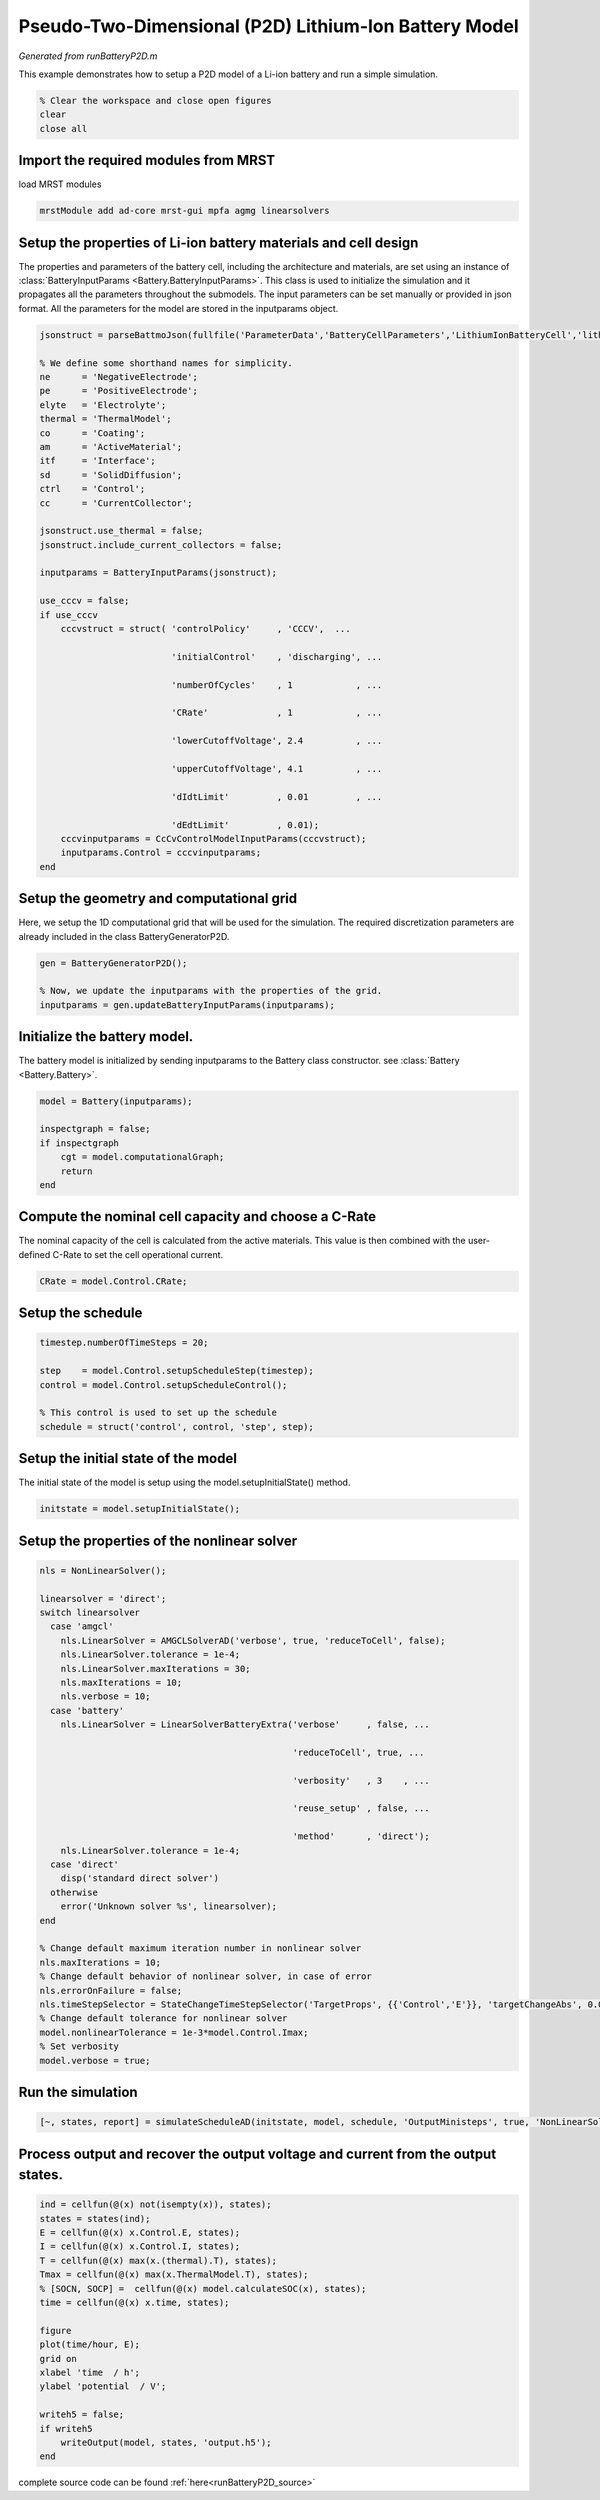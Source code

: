 
.. _runBatteryP2D:

Pseudo-Two-Dimensional (P2D) Lithium-Ion Battery Model
--------------------------------------------------------------------------
*Generated from runBatteryP2D.m*


This example demonstrates how to setup a P2D model of a Li-ion battery and run a simple simulation.

.. code-block:: matlab

  % Clear the workspace and close open figures
  clear
  close all


Import the required modules from MRST
^^^^^^^^^^^^^^^^^^^^^^^^^^^^^^^^^^^^^
load MRST modules

.. code-block:: matlab

  mrstModule add ad-core mrst-gui mpfa agmg linearsolvers


Setup the properties of Li-ion battery materials and cell design
^^^^^^^^^^^^^^^^^^^^^^^^^^^^^^^^^^^^^^^^^^^^^^^^^^^^^^^^^^^^^^^^
The properties and parameters of the battery cell, including the architecture and materials, are set using an instance of :class:`BatteryInputParams <Battery.BatteryInputParams>`. This class is used to initialize the simulation and it propagates all the parameters throughout the submodels. The input parameters can be set manually or provided in json format. All the parameters for the model are stored in the inputparams object.

.. code-block:: matlab

  jsonstruct = parseBattmoJson(fullfile('ParameterData','BatteryCellParameters','LithiumIonBatteryCell','lithium_ion_battery_nmc_graphite.json'));
  
  % We define some shorthand names for simplicity.
  ne      = 'NegativeElectrode';
  pe      = 'PositiveElectrode';
  elyte   = 'Electrolyte';
  thermal = 'ThermalModel';
  co      = 'Coating';
  am      = 'ActiveMaterial';
  itf     = 'Interface';
  sd      = 'SolidDiffusion';
  ctrl    = 'Control';
  cc      = 'CurrentCollector';
  
  jsonstruct.use_thermal = false;
  jsonstruct.include_current_collectors = false;
  
  inputparams = BatteryInputParams(jsonstruct);
  
  use_cccv = false;
  if use_cccv
      cccvstruct = struct( 'controlPolicy'     , 'CCCV',  ...
                           'initialControl'    , 'discharging', ...
                           'numberOfCycles'    , 1            , ...
                           'CRate'             , 1            , ...
                           'lowerCutoffVoltage', 2.4          , ...
                           'upperCutoffVoltage', 4.1          , ...
                           'dIdtLimit'         , 0.01         , ...
                           'dEdtLimit'         , 0.01);
      cccvinputparams = CcCvControlModelInputParams(cccvstruct);
      inputparams.Control = cccvinputparams;
  end


Setup the geometry and computational grid
^^^^^^^^^^^^^^^^^^^^^^^^^^^^^^^^^^^^^^^^^
Here, we setup the 1D computational grid that will be used for the simulation. The required discretization parameters are already included in the class BatteryGeneratorP2D.

.. code-block:: matlab

  gen = BatteryGeneratorP2D();
  
  % Now, we update the inputparams with the properties of the grid.
  inputparams = gen.updateBatteryInputParams(inputparams);


Initialize the battery model.
^^^^^^^^^^^^^^^^^^^^^^^^^^^^^
The battery model is initialized by sending inputparams to the Battery class constructor. see :class:`Battery <Battery.Battery>`.

.. code-block:: matlab

  model = Battery(inputparams);
  
  inspectgraph = false;
  if inspectgraph
      cgt = model.computationalGraph;
      return
  end


Compute the nominal cell capacity and choose a C-Rate
^^^^^^^^^^^^^^^^^^^^^^^^^^^^^^^^^^^^^^^^^^^^^^^^^^^^^
The nominal capacity of the cell is calculated from the active materials. This value is then combined with the user-defined C-Rate to set the cell operational current.

.. code-block:: matlab

  CRate = model.Control.CRate;


Setup the schedule
^^^^^^^^^^^^^^^^^^

.. code-block:: matlab

  timestep.numberOfTimeSteps = 20;
  
  step    = model.Control.setupScheduleStep(timestep);
  control = model.Control.setupScheduleControl();
  
  % This control is used to set up the schedule
  schedule = struct('control', control, 'step', step);


Setup the initial state of the model
^^^^^^^^^^^^^^^^^^^^^^^^^^^^^^^^^^^^
The initial state of the model is setup using the model.setupInitialState() method.

.. code-block:: matlab

  initstate = model.setupInitialState();


Setup the properties of the nonlinear solver
^^^^^^^^^^^^^^^^^^^^^^^^^^^^^^^^^^^^^^^^^^^^

.. code-block:: matlab

  nls = NonLinearSolver();
  
  linearsolver = 'direct';
  switch linearsolver
    case 'amgcl'
      nls.LinearSolver = AMGCLSolverAD('verbose', true, 'reduceToCell', false);
      nls.LinearSolver.tolerance = 1e-4;
      nls.LinearSolver.maxIterations = 30;
      nls.maxIterations = 10;
      nls.verbose = 10;
    case 'battery'
      nls.LinearSolver = LinearSolverBatteryExtra('verbose'     , false, ...
                                                  'reduceToCell', true, ...
                                                  'verbosity'   , 3    , ...
                                                  'reuse_setup' , false, ...
                                                  'method'      , 'direct');
      nls.LinearSolver.tolerance = 1e-4;
    case 'direct'
      disp('standard direct solver')
    otherwise
      error('Unknown solver %s', linearsolver);
  end
  
  % Change default maximum iteration number in nonlinear solver
  nls.maxIterations = 10;
  % Change default behavior of nonlinear solver, in case of error
  nls.errorOnFailure = false;
  nls.timeStepSelector = StateChangeTimeStepSelector('TargetProps', {{'Control','E'}}, 'targetChangeAbs', 0.03);
  % Change default tolerance for nonlinear solver
  model.nonlinearTolerance = 1e-3*model.Control.Imax;
  % Set verbosity
  model.verbose = true;


Run the simulation
^^^^^^^^^^^^^^^^^^

.. code-block:: matlab

  [~, states, report] = simulateScheduleAD(initstate, model, schedule, 'OutputMinisteps', true, 'NonLinearSolver', nls);


Process output and recover the output voltage and current from the output states.
^^^^^^^^^^^^^^^^^^^^^^^^^^^^^^^^^^^^^^^^^^^^^^^^^^^^^^^^^^^^^^^^^^^^^^^^^^^^^^^^^

.. code-block:: matlab

  ind = cellfun(@(x) not(isempty(x)), states);
  states = states(ind);
  E = cellfun(@(x) x.Control.E, states);
  I = cellfun(@(x) x.Control.I, states);
  T = cellfun(@(x) max(x.(thermal).T), states);
  Tmax = cellfun(@(x) max(x.ThermalModel.T), states);
  % [SOCN, SOCP] =  cellfun(@(x) model.calculateSOC(x), states);
  time = cellfun(@(x) x.time, states);
  
  figure
  plot(time/hour, E);
  grid on
  xlabel 'time  / h';
  ylabel 'potential  / V';
  
  writeh5 = false;
  if writeh5
      writeOutput(model, states, 'output.h5');
  end

.. figure:: runBatteryP2D_01.png
  :figwidth: 100%



complete source code can be found :ref:`here<runBatteryP2D_source>`
